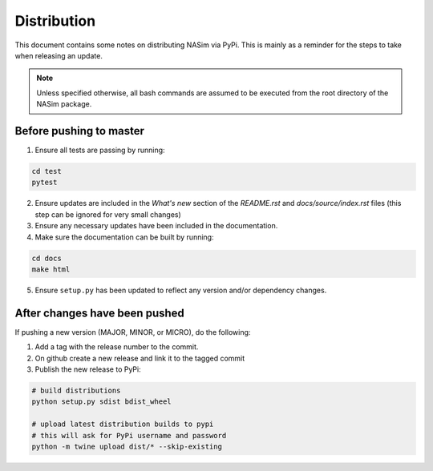 .. _distribution:

Distribution
============

This document contains some notes on distributing NASim via PyPi. This is mainly as a reminder for the steps to take when releasing an update.

.. note:: Unless specified otherwise, all bash commands are assumed to be executed from the root directory of the NASim package.


Before pushing to master
~~~~~~~~~~~~~~~~~~~~~~~~

1. Ensure all tests are passing by running:

.. code-block:: bash

   cd test
   pytest

2. Ensure updates are included in the *What's new* section of the *README.rst* and *docs/source/index.rst* files (this step can be ignored for very small changes)
3. Ensure any necessary updates have been included in the documentation.
4. Make sure the documentation can be built by running:

.. code-block:: bash

   cd docs
   make html

5. Ensure ``setup.py`` has been updated to reflect any version and/or dependency changes.


After changes have been pushed
~~~~~~~~~~~~~~~~~~~~~~~~~~~~~~

If pushing a new version (MAJOR, MINOR, or MICRO), do the following:

1. Add a tag with the release number to the commit.
2. On github create a new release and link it to the tagged commit
3. Publish the new release to PyPi:

.. code-block:: bash

   # build distributions
   python setup.py sdist bdist_wheel

   # upload latest distribution builds to pypi
   # this will ask for PyPi username and password
   python -m twine upload dist/* --skip-existing
